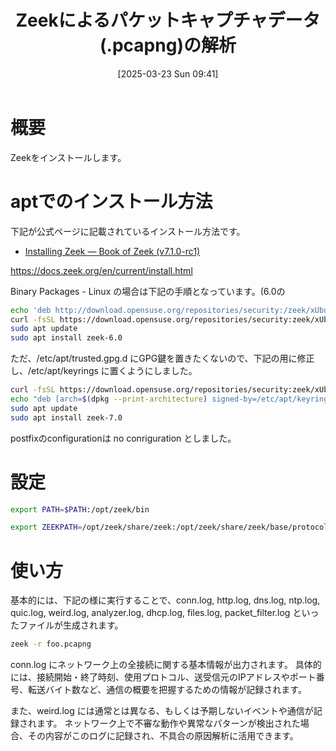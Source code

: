 #+BLOG: wurly-blog
#+POSTID: 1819
#+ORG2BLOG:
#+DATE: [2025-03-23 Sun 09:41]
#+OPTIONS: toc:nil num:nil todo:nil pri:nil tags:nil ^:nil
#+CATEGORY: 
#+TAGS: 
#+DESCRIPTION:
#+TITLE: Zeekによるパケットキャプチャデータ(.pcapng)の解析

* 概要

Zeekをインストールします。

* aptでのインストール方法

下記が公式ページに記載されているインストール方法です。

 - [[https://docs.zeek.org/en/current/install.html][Installing Zeek — Book of Zeek (v7.1.0-rc1)]]
https://docs.zeek.org/en/current/install.html

Binary Packages - Linux の場合は下記の手順となっています。(6.0の


#+begin_src bash
echo 'deb http://download.opensuse.org/repositories/security:/zeek/xUbuntu_22.04/ /' | sudo tee /etc/apt/sources.list.d/security:zeek.list
curl -fsSL https://download.opensuse.org/repositories/security:zeek/xUbuntu_22.04/Release.key | gpg --dearmor | sudo tee /etc/apt/trusted.gpg.d/security_zeek.gpg > /dev/null
sudo apt update
sudo apt install zeek-6.0
#+end_src

ただ、/etc/apt/trusted.gpg.d にGPG鍵を置きたくないので、下記の用に修正し、/etc/apt/keyrings に置くようにしました。

#+begin_src bash
curl -fsSL https://download.opensuse.org/repositories/security:zeek/xUbuntu_22.04/Release.key | sudo gpg --dearmor -o /etc/apt/keyrings/security_zeek.gpg
echo "deb [arch=$(dpkg --print-architecture) signed-by=/etc/apt/keyrings/security_zeek.gpg] http://download.opensuse.org/repositories/security:/zeek/xUbuntu_22.04/ /" | sudo tee /etc/apt/sources.list.d/security:zeek.list > /dev/null
sudo apt update
sudo apt install zeek-7.0
#+end_src

postfixのconfigurationは no conriguration としました。

* 設定

#+begin_src bash
export PATH=$PATH:/opt/zeek/bin
#+end_src

#+begin_src bash
export ZEEKPATH=/opt/zeek/share/zeek:/opt/zeek/share/zeek/base/protocols/tcp:/opt/zeek/share/zeek/builtin-plugins/:.
#+end_src

* 使い方

基本的には、下記の様に実行することで、conn.log, http.log, dns.log, ntp.log, quic.log, weird.log, analyzer.log, dhcp.log, files.log, packet_filter.log といったファイルが生成されます。

#+begin_src bash
zeek -r foo.pcapng 
#+end_src

conn.log にネットワーク上の全接続に関する基本情報が出力されます。
具体的には、接続開始・終了時刻、使用プロトコル、送受信元のIPアドレスやポート番号、転送バイト数など、通信の概要を把握するための情報が記録されます。

また、weird.log には通常とは異なる、もしくは予期しないイベントや通信が記録されます。
ネットワーク上で不審な動作や異常なパターンが検出された場合、その内容がこのログに記録され、不具合の原因解析に活用できます。

